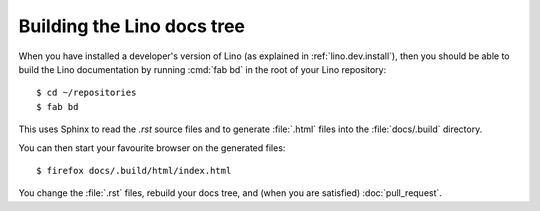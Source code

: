 ===========================
Building the Lino docs tree
===========================

When you have installed a developer's version of Lino (as explained in
:ref:`lino.dev.install`), then you should be able to build the Lino
documentation by running :cmd:`fab bd` in the root of your Lino
repository::

  $ cd ~/repositories
  $ fab bd

This uses Sphinx to read the `.rst` source files and to generate
:file:`.html` files into the :file:`docs/.build` directory.

You can then start your favourite browser on the generated files::

  $ firefox docs/.build/html/index.html

You change the :file:`.rst` files, rebuild your docs tree, and (when
you are satisfied) :doc:`pull_request`.
